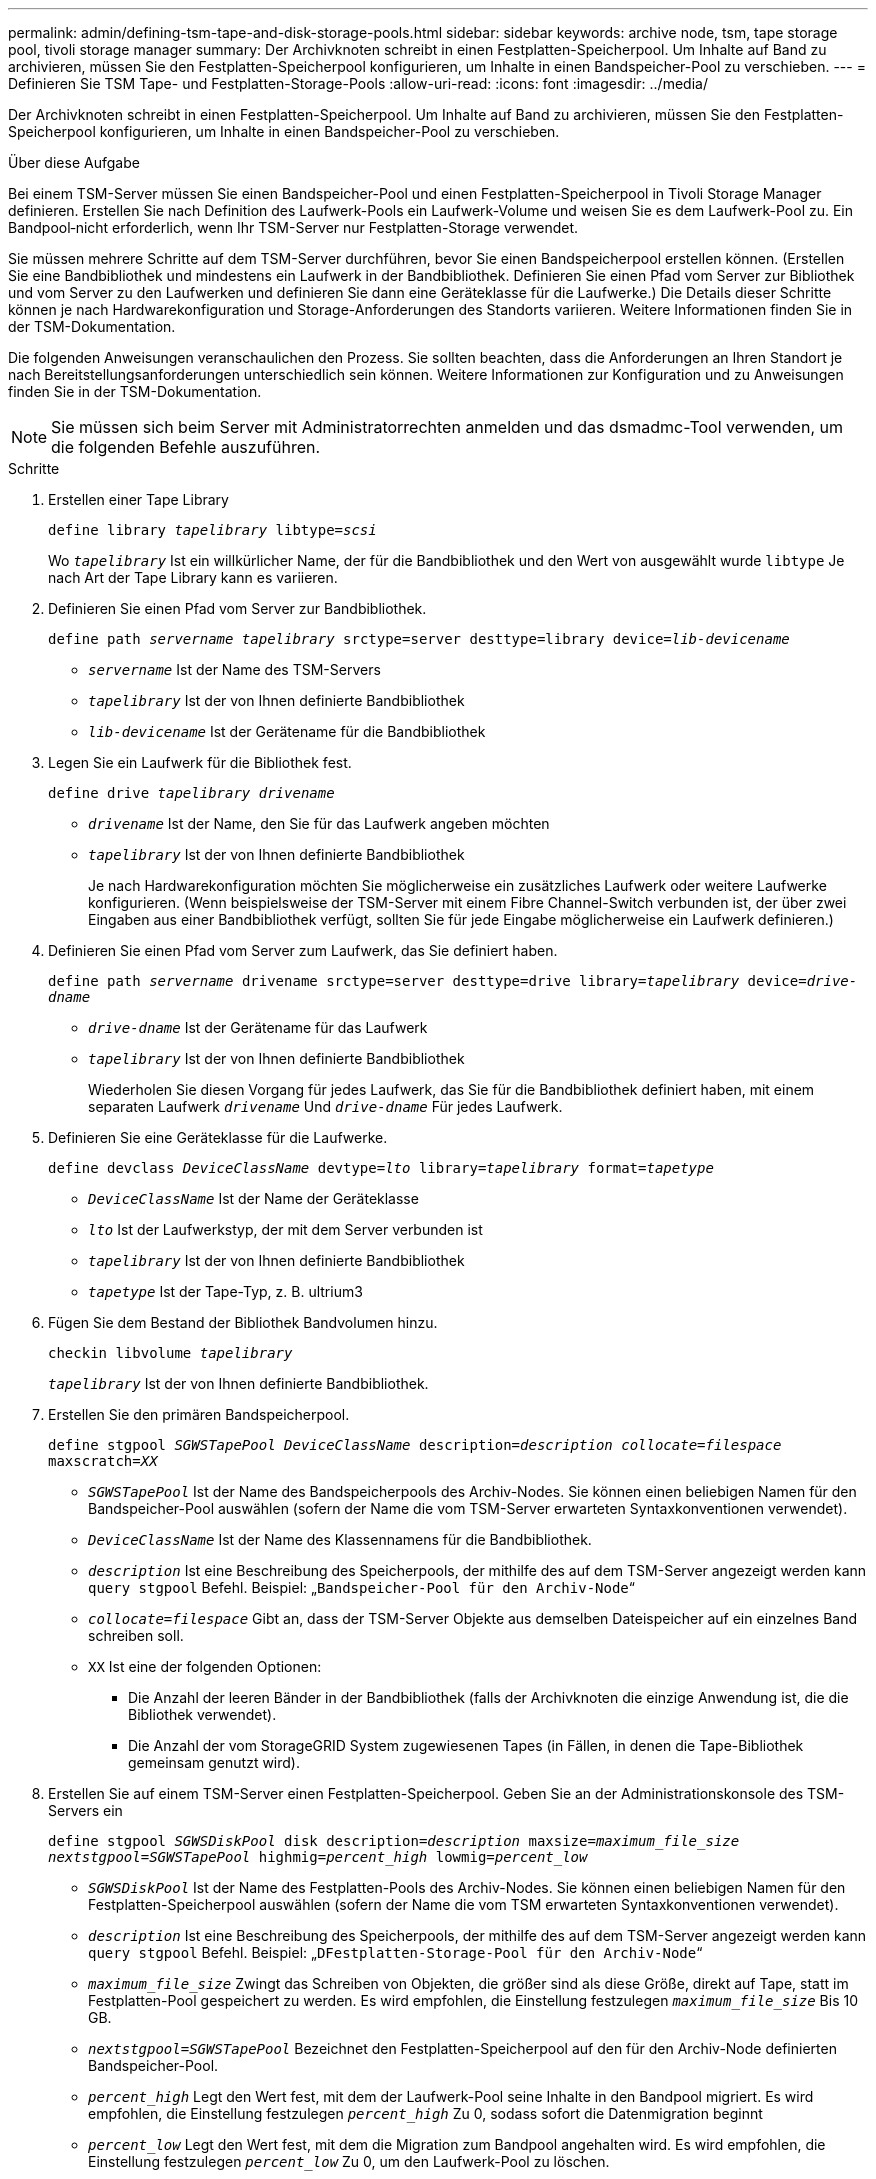 ---
permalink: admin/defining-tsm-tape-and-disk-storage-pools.html 
sidebar: sidebar 
keywords: archive node, tsm, tape storage pool, tivoli storage manager 
summary: Der Archivknoten schreibt in einen Festplatten-Speicherpool. Um Inhalte auf Band zu archivieren, müssen Sie den Festplatten-Speicherpool konfigurieren, um Inhalte in einen Bandspeicher-Pool zu verschieben. 
---
= Definieren Sie TSM Tape- und Festplatten-Storage-Pools
:allow-uri-read: 
:icons: font
:imagesdir: ../media/


[role="lead"]
Der Archivknoten schreibt in einen Festplatten-Speicherpool. Um Inhalte auf Band zu archivieren, müssen Sie den Festplatten-Speicherpool konfigurieren, um Inhalte in einen Bandspeicher-Pool zu verschieben.

.Über diese Aufgabe
Bei einem TSM-Server müssen Sie einen Bandspeicher-Pool und einen Festplatten-Speicherpool in Tivoli Storage Manager definieren. Erstellen Sie nach Definition des Laufwerk-Pools ein Laufwerk-Volume und weisen Sie es dem Laufwerk-Pool zu. Ein Bandpool‐nicht erforderlich, wenn Ihr TSM-Server nur Festplatten-Storage verwendet.

Sie müssen mehrere Schritte auf dem TSM-Server durchführen, bevor Sie einen Bandspeicherpool erstellen können. (Erstellen Sie eine Bandbibliothek und mindestens ein Laufwerk in der Bandbibliothek. Definieren Sie einen Pfad vom Server zur Bibliothek und vom Server zu den Laufwerken und definieren Sie dann eine Geräteklasse für die Laufwerke.) Die Details dieser Schritte können je nach Hardwarekonfiguration und Storage-Anforderungen des Standorts variieren. Weitere Informationen finden Sie in der TSM-Dokumentation.

Die folgenden Anweisungen veranschaulichen den Prozess. Sie sollten beachten, dass die Anforderungen an Ihren Standort je nach Bereitstellungsanforderungen unterschiedlich sein können. Weitere Informationen zur Konfiguration und zu Anweisungen finden Sie in der TSM-Dokumentation.


NOTE: Sie müssen sich beim Server mit Administratorrechten anmelden und das dsmadmc-Tool verwenden, um die folgenden Befehle auszuführen.

.Schritte
. Erstellen einer Tape Library
+
`define library _tapelibrary_ libtype=_scsi_`

+
Wo `_tapelibrary_` Ist ein willkürlicher Name, der für die Bandbibliothek und den Wert von ausgewählt wurde `libtype` Je nach Art der Tape Library kann es variieren.

. Definieren Sie einen Pfad vom Server zur Bandbibliothek.
+
`define path _servername tapelibrary_ srctype=server desttype=library device=_lib-devicename_`

+
** `_servername_` Ist der Name des TSM-Servers
** `_tapelibrary_` Ist der von Ihnen definierte Bandbibliothek
** `_lib-devicename_` Ist der Gerätename für die Bandbibliothek


. Legen Sie ein Laufwerk für die Bibliothek fest.
+
`define drive _tapelibrary_ _drivename_`

+
** `_drivename_` Ist der Name, den Sie für das Laufwerk angeben möchten
** `_tapelibrary_` Ist der von Ihnen definierte Bandbibliothek
+
Je nach Hardwarekonfiguration möchten Sie möglicherweise ein zusätzliches Laufwerk oder weitere Laufwerke konfigurieren. (Wenn beispielsweise der TSM-Server mit einem Fibre Channel-Switch verbunden ist, der über zwei Eingaben aus einer Bandbibliothek verfügt, sollten Sie für jede Eingabe möglicherweise ein Laufwerk definieren.)



. Definieren Sie einen Pfad vom Server zum Laufwerk, das Sie definiert haben.
+
`define path _servername_ drivename srctype=server desttype=drive library=_tapelibrary_ device=_drive-dname_`

+
** `_drive-dname_` Ist der Gerätename für das Laufwerk
** `_tapelibrary_` Ist der von Ihnen definierte Bandbibliothek
+
Wiederholen Sie diesen Vorgang für jedes Laufwerk, das Sie für die Bandbibliothek definiert haben, mit einem separaten Laufwerk `_drivename_` Und `_drive-dname_` Für jedes Laufwerk.



. Definieren Sie eine Geräteklasse für die Laufwerke.
+
`define devclass _DeviceClassName_ devtype=_lto_ library=_tapelibrary_ format=_tapetype_`

+
** `_DeviceClassName_` Ist der Name der Geräteklasse
** `_lto_` Ist der Laufwerkstyp, der mit dem Server verbunden ist
** `_tapelibrary_` Ist der von Ihnen definierte Bandbibliothek
** `_tapetype_` Ist der Tape-Typ, z. B. ultrium3


. Fügen Sie dem Bestand der Bibliothek Bandvolumen hinzu.
+
`checkin libvolume _tapelibrary_`

+
`_tapelibrary_` Ist der von Ihnen definierte Bandbibliothek.

. Erstellen Sie den primären Bandspeicherpool.
+
`define stgpool _SGWSTapePool_ _DeviceClassName_ description=_description_ _collocate=filespace_ maxscratch=_XX_`

+
** `_SGWSTapePool_` Ist der Name des Bandspeicherpools des Archiv-Nodes. Sie können einen beliebigen Namen für den Bandspeicher-Pool auswählen (sofern der Name die vom TSM-Server erwarteten Syntaxkonventionen verwendet).
** `_DeviceClassName_` Ist der Name des Klassennamens für die Bandbibliothek.
** `_description_` Ist eine Beschreibung des Speicherpools, der mithilfe des auf dem TSM-Server angezeigt werden kann `query stgpool` Befehl. Beispiel: „`Bandspeicher-Pool für den Archiv-Node`“
** `_collocate=filespace_` Gibt an, dass der TSM-Server Objekte aus demselben Dateispeicher auf ein einzelnes Band schreiben soll.
** `XX` Ist eine der folgenden Optionen:
+
*** Die Anzahl der leeren Bänder in der Bandbibliothek (falls der Archivknoten die einzige Anwendung ist, die die Bibliothek verwendet).
*** Die Anzahl der vom StorageGRID System zugewiesenen Tapes (in Fällen, in denen die Tape-Bibliothek gemeinsam genutzt wird).




. Erstellen Sie auf einem TSM-Server einen Festplatten-Speicherpool. Geben Sie an der Administrationskonsole des TSM-Servers ein
+
`define stgpool _SGWSDiskPool_ disk description=_description_ maxsize=_maximum_file_size nextstgpool=SGWSTapePool_ highmig=_percent_high_ lowmig=_percent_low_`

+
** `_SGWSDiskPool_` Ist der Name des Festplatten-Pools des Archiv-Nodes. Sie können einen beliebigen Namen für den Festplatten-Speicherpool auswählen (sofern der Name die vom TSM erwarteten Syntaxkonventionen verwendet).
** `_description_` Ist eine Beschreibung des Speicherpools, der mithilfe des auf dem TSM-Server angezeigt werden kann `query stgpool` Befehl. Beispiel: „`DFestplatten-Storage-Pool für den Archiv-Node`“
**  `_maximum_file_size_` Zwingt das Schreiben von Objekten, die größer sind als diese Größe, direkt auf Tape, statt im Festplatten-Pool gespeichert zu werden. Es wird empfohlen, die Einstellung festzulegen `_maximum_file_size_` Bis 10 GB.
** `_nextstgpool=SGWSTapePool_` Bezeichnet den Festplatten-Speicherpool auf den für den Archiv-Node definierten Bandspeicher-Pool.
**  `_percent_high_` Legt den Wert fest, mit dem der Laufwerk-Pool seine Inhalte in den Bandpool migriert. Es wird empfohlen, die Einstellung festzulegen `_percent_high_` Zu 0, sodass sofort die Datenmigration beginnt
**  `_percent_low_` Legt den Wert fest, mit dem die Migration zum Bandpool angehalten wird. Es wird empfohlen, die Einstellung festzulegen `_percent_low_` Zu 0, um den Laufwerk-Pool zu löschen.


. Erstellen Sie auf einem TSM-Server ein Festplatten-Volume (oder Volumes) und weisen Sie es dem Festplatten-Pool zu.
+
`define volume _SGWSDiskPool_ _volume_name_ formatsize=_size_`

+
** `_SGWSDiskPool_` Ist der Name des Disk-Pools.
** `_volume_name_` Ist der vollständige Pfad zum Speicherort des Volumes (z. B. `/var/local/arc/stage6.dsm`) Auf dem TSM-Server, wo er den Inhalt des Laufwerk-Pools in Vorbereitung für die Übertragung auf Band schreibt.
** `_size_` Ist die Größe des Datenträgers in MB.
+
Wenn Sie beispielsweise ein einzelnes Laufwerk-Volume so erstellen möchten, dass der Inhalt eines Festplattenpools ein einzelnes Band enthält, setzen Sie den Wert der Größe auf 200000, wenn das Bandvolumen 200 GB hat.

+
Es könnte jedoch wünschenswert sein, mehrere Festplatten-Volumes einer kleineren Größe zu erstellen, da der TSM-Server auf jedes Volume im Festplatten-Pool schreiben kann. Wenn die Bandgröße beispielsweise 250 GB beträgt, erstellen Sie 25 Festplatten-Volumes mit jeweils 10 GB (10000).

+
Der TSM-Server weist im Verzeichnis für das Festplatten-Volume vorab Speicherplatz zu. Dies kann einige Zeit in Anspruch nehmen (mehr als drei Stunden für ein 200-GB-Laufwerk).




